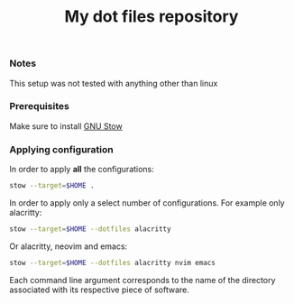 #+TITLE: My dot files repository
#+OPTIONS: \n:t
*** Notes
This setup was not tested with anything other than linux
*** Prerequisites
Make sure to install [[https://command-not-found.com/stow][GNU Stow]]
*** Applying configuration
In order to apply *all* the configurations:
#+BEGIN_SRC bash
  stow --target=$HOME .
#+END_SRC

In order to apply only a select number of configurations. For example only alacritty:
#+BEGIN_SRC bash
  stow --target=$HOME --dotfiles alacritty
#+END_SRC

Or alacritty, neovim and emacs:
#+BEGIN_SRC bash
  stow --target=$HOME --dotfiles alacritty nvim emacs 
#+END_SRC
Each command line argument corresponds to the name of the directory associated with its respective piece of software.
